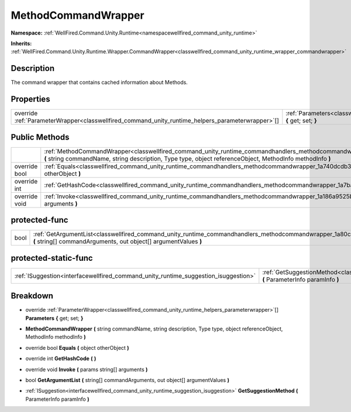 .. _classwellfired_command_unity_runtime_commandhandlers_methodcommandwrapper:

MethodCommandWrapper
=====================

**Namespace:** :ref:`WellFired.Command.Unity.Runtime<namespacewellfired_command_unity_runtime>`

**Inherits:** :ref:`WellFired.Command.Unity.Runtime.Wrapper.CommandWrapper<classwellfired_command_unity_runtime_wrapper_commandwrapper>`


Description
------------

The command wrapper that contains cached information about Methods. 

Properties
-----------

+----------------------------------------------------------------------------------------------------+--------------------------------------------------------------------------------------------------------------------------------------------------------+
|override :ref:`ParameterWrapper<classwellfired_command_unity_runtime_helpers_parameterwrapper>`[]   |:ref:`Parameters<classwellfired_command_unity_runtime_commandhandlers_methodcommandwrapper_1a1173203f04163a76ca08c304ff648e28>` **{** get; set; **}**   |
+----------------------------------------------------------------------------------------------------+--------------------------------------------------------------------------------------------------------------------------------------------------------+

Public Methods
---------------

+----------------+---------------------------------------------------------------------------------------------------------------------------------------------------------------------------------------------------------------------------------------------------------+
|                |:ref:`MethodCommandWrapper<classwellfired_command_unity_runtime_commandhandlers_methodcommandwrapper_1aab771a248418950ec9e05636bd0e28f9>` **(** string commandName, string description, Type type, object referenceObject, MethodInfo methodInfo **)**   |
+----------------+---------------------------------------------------------------------------------------------------------------------------------------------------------------------------------------------------------------------------------------------------------+
|override bool   |:ref:`Equals<classwellfired_command_unity_runtime_commandhandlers_methodcommandwrapper_1a740dcdb3e8074faa6724ed7b5fe9d3e9>` **(** object otherObject **)**                                                                                               |
+----------------+---------------------------------------------------------------------------------------------------------------------------------------------------------------------------------------------------------------------------------------------------------+
|override int    |:ref:`GetHashCode<classwellfired_command_unity_runtime_commandhandlers_methodcommandwrapper_1a7ba72552a1d1b2fbbdb8bf5599481db7>` **(**  **)**                                                                                                            |
+----------------+---------------------------------------------------------------------------------------------------------------------------------------------------------------------------------------------------------------------------------------------------------+
|override void   |:ref:`Invoke<classwellfired_command_unity_runtime_commandhandlers_methodcommandwrapper_1a186a9525bb94a50380bb07c20229fbf5>` **(** params string[] arguments **)**                                                                                        |
+----------------+---------------------------------------------------------------------------------------------------------------------------------------------------------------------------------------------------------------------------------------------------------+

protected-func
---------------

+-------------+----------------------------------------------------------------------------------------------------------------------------------------------------------------------------------------------------------+
|bool         |:ref:`GetArgumentList<classwellfired_command_unity_runtime_commandhandlers_methodcommandwrapper_1a80c25152f3816786d187050ffc75f182>` **(** string[] commandArguments, out object[] argumentValues **)**   |
+-------------+----------------------------------------------------------------------------------------------------------------------------------------------------------------------------------------------------------+

protected-static-func
----------------------

+--------------------------------------------------------------------------------------+-------------------------------------------------------------------------------------------------------------------------------------------------------------------------------+
|:ref:`ISuggestion<interfacewellfired_command_unity_runtime_suggestion_isuggestion>`   |:ref:`GetSuggestionMethod<classwellfired_command_unity_runtime_commandhandlers_methodcommandwrapper_1ad9ecfb7ed5b1685359ee484b76fe55e7>` **(** ParameterInfo paramInfo **)**   |
+--------------------------------------------------------------------------------------+-------------------------------------------------------------------------------------------------------------------------------------------------------------------------------+

Breakdown
----------

.. _classwellfired_command_unity_runtime_commandhandlers_methodcommandwrapper_1a1173203f04163a76ca08c304ff648e28:

- override :ref:`ParameterWrapper<classwellfired_command_unity_runtime_helpers_parameterwrapper>`[] **Parameters** **{** get; set; **}**

.. _classwellfired_command_unity_runtime_commandhandlers_methodcommandwrapper_1aab771a248418950ec9e05636bd0e28f9:

-  **MethodCommandWrapper** **(** string commandName, string description, Type type, object referenceObject, MethodInfo methodInfo **)**

.. _classwellfired_command_unity_runtime_commandhandlers_methodcommandwrapper_1a740dcdb3e8074faa6724ed7b5fe9d3e9:

- override bool **Equals** **(** object otherObject **)**

.. _classwellfired_command_unity_runtime_commandhandlers_methodcommandwrapper_1a7ba72552a1d1b2fbbdb8bf5599481db7:

- override int **GetHashCode** **(**  **)**

.. _classwellfired_command_unity_runtime_commandhandlers_methodcommandwrapper_1a186a9525bb94a50380bb07c20229fbf5:

- override void **Invoke** **(** params string[] arguments **)**

.. _classwellfired_command_unity_runtime_commandhandlers_methodcommandwrapper_1a80c25152f3816786d187050ffc75f182:

- bool **GetArgumentList** **(** string[] commandArguments, out object[] argumentValues **)**

.. _classwellfired_command_unity_runtime_commandhandlers_methodcommandwrapper_1ad9ecfb7ed5b1685359ee484b76fe55e7:

- :ref:`ISuggestion<interfacewellfired_command_unity_runtime_suggestion_isuggestion>` **GetSuggestionMethod** **(** ParameterInfo paramInfo **)**

